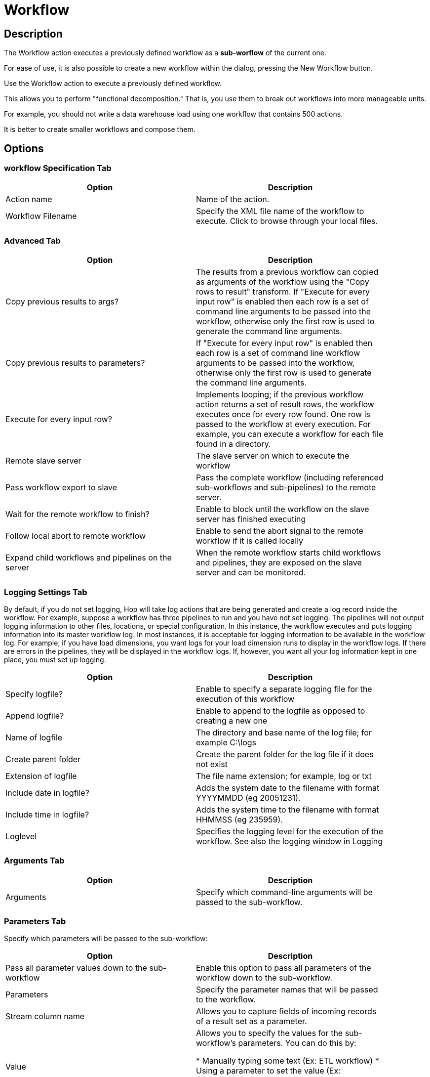 ////
Licensed to the Apache Software Foundation (ASF) under one
or more contributor license agreements.  See the NOTICE file
distributed with this work for additional information
regarding copyright ownership.  The ASF licenses this file
to you under the Apache License, Version 2.0 (the
"License"); you may not use this file except in compliance
with the License.  You may obtain a copy of the License at
  http://www.apache.org/licenses/LICENSE-2.0
Unless required by applicable law or agreed to in writing,
software distributed under the License is distributed on an
"AS IS" BASIS, WITHOUT WARRANTIES OR CONDITIONS OF ANY
KIND, either express or implied.  See the License for the
specific language governing permissions and limitations
under the License.
////
:documentationPath: /workflow/actions/
:language: en_US
:description: The Workflow action executes a previously defined workflow from the current workflow.

:openvar: ${
:closevar: }

= Workflow

== Description

The Workflow action executes a previously defined workflow as a **sub-worflow** of the current one.

For ease of use, it is also possible to create a new workflow within the dialog, pressing the New Workflow button.

Use the Workflow action to execute a previously defined workflow.

This allows you to perform "functional decomposition." That is, you use them to break out workflows into more manageable units.

For example, you should not write a data warehouse load using one workflow that contains 500 actions.

It is better to create smaller workflows and compose them.

== Options

=== workflow Specification Tab

[width="90%",options="header"]
|===
|Option|Description
|Action name|Name of the action.
|Workflow Filename|Specify the XML file name of the workflow to execute.
Click to browse through your local files.
|===

=== Advanced Tab

[width="90%",options="header"]
|===
|Option|Description
|Copy previous results to args?|The results from a previous workflow can copied as arguments of the workflow using the "Copy rows to result" transform.
If "Execute for every input row" is enabled then each row is a set of command line arguments to be passed into the workflow, otherwise only the first row is used to generate the command line arguments.
|Copy previous results to parameters?|If "Execute for every input row" is enabled then each row is a set of command line workflow arguments to be passed into the workflow, otherwise only the first row is used to generate the command line arguments.
|Execute for every input row?|Implements looping; if the previous workflow action returns a set of result rows, the workflow executes once for every row found.
One row is passed to the workflow at every execution.
For example, you can execute a workflow for each file found in a directory.
|Remote slave server|The slave server on which to execute the workflow
|Pass workflow export to slave|Pass the complete workflow (including referenced sub-workflows and sub-pipelines) to the remote server.
|Wait for the remote workflow to finish?|Enable to block until the workflow on the slave server has finished executing
|Follow local abort to remote workflow|Enable to send the abort signal to the remote workflow if it is called locally
|Expand child workflows and pipelines on the server|When the remote workflow starts child workflows and pipelines, they are exposed on the slave server and can be monitored.
|===

=== Logging Settings Tab

By default, if you do not set logging, Hop will take log actions that are being generated and create a log record inside the workflow.
For example, suppose a workflow has three pipelines to run and you have not set logging.
The pipelines will not output logging information to other files, locations, or special configuration.
In this instance, the workflow executes and puts logging information into its master workflow log.
In most instances, it is acceptable for logging information to be available in the workflow log.
For example, if you have load dimensions, you want logs for your load dimension runs to display in the workflow logs.
If there are errors in the pipelines, they will be displayed in the workflow logs.
If, however, you want all your log information kept in one place, you must set up logging.

[width="90%",options="header"]
|===
|Option|Description
|Specify logfile?|Enable to specify a separate logging file for the execution of this workflow
|Append logfile?|Enable to append to the logfile as opposed to creating a new one
|Name of logfile|The directory and base name of the log file; for example C:\logs
|Create parent folder|Create the parent folder for the log file if it does not exist
|Extension of logfile|The file name extension; for example, log or txt
|Include date in logfile?|Adds the system date to the filename with format YYYYMMDD (eg 20051231).
|Include time in logfile?|Adds the system time to the filename with format HHMMSS (eg 235959).
|Loglevel|Specifies the logging level for the execution of the workflow.
See also the logging window in Logging
|===

=== Arguments Tab

[width="90%",options="header"]
|===
|Option|Description
|Arguments|Specify which command-line arguments will be passed to the sub-workflow.
|===

=== Parameters Tab

Specify which parameters will be passed to the sub-workflow:

[width="90%",options="header"]
|===
|Option|Description
|Pass all parameter values down to the sub-workflow|Enable this option to pass all parameters of the workflow down to the sub-workflow.
|Parameters|Specify the parameter names that will be passed to the workflow.
|Stream column name|Allows you to capture fields of incoming records of a result set as a parameter.
|Value|Allows you to specify the values for the sub-workflow's parameters.
You can do this by:

* Manually typing some text (Ex: ETL workflow)
* Using a parameter to set the value (Ex: {openvar}Internal.workflow.Name{closevar})
* Using a combination of manually specified text and parameter values (Ex: {openvar}FILE_PREFIX{closevar}_{openvar}FILE_DATE{closevar}.txt)

|===

